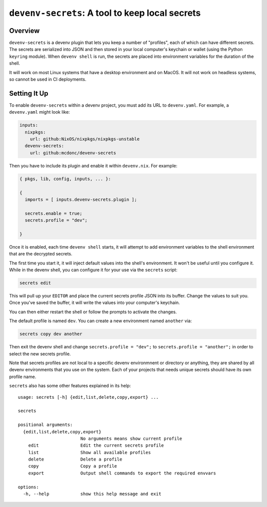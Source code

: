 =================================================
 ``devenv-secrets``: A tool to keep local secrets
=================================================

.. image:: https://github.com/mcdonc/devenv-secrets/actions/workflows/ci.yaml/badge.svg
   :target: https://github.com/mcdonc/devenv-secrets/actions/workflows/ci.yaml
   :alt: CI Status
         
Overview
--------

``devenv-secrets`` is a devenv plugin that lets you keep a number of
"profiles", each of which can have different secrets.  The secrets are
serialized into JSON and then stored in your local computer's keychain or
wallet (using the Python ``keyring`` module).  When ``devenv shell`` is run,
the secrets are placed into environment variables for the duration of the
shell.

It will work on most Linux systems that have a desktop environment and on
MacOS.  It will not work on headless systems, so cannot be used in CI
deployments.

Setting It Up
-------------

To enable ``devenv-secrets`` within a devenv project, you must add its URL to
``devenv.yaml``.  For example, a ``devenv.yaml`` might look like:

.. code-block:: yaml

   inputs:
     nixpkgs:
       url: github:NixOS/nixpkgs/nixpkgs-unstable
     devenv-secrets:
       url: github:mcdonc/devenv-secrets

Then you have to include its plugin and enable it within ``devenv.nix``.  For
example:

.. code-block:: nix

   { pkgs, lib, config, inputs, ... }:

   {
     imports = [ inputs.devenv-secrets.plugin ];

     secrets.enable = true;
     secrets.profile = "dev";

   }

Once it is enabled, each time ``devenv shell`` starts, it will attempt to add
environment variables to the shell environment that are the decrypted secrets.

The first time you start it, it will inject default values into the shell's
environment.  It won't be useful until you configure it.  While in the devenv
shell, you can configure it for your use via the ``secrets`` script:

.. code-block::

   secrets edit

This will pull up your ``EDITOR`` and place the current secrets profile JSON
into its buffer.  Change the values to suit you.  Once you've saved the buffer,
it will write the values into your computer's keychain.

You can then either restart the shell or follow the prompts to activate the
changes.

The default profile is named ``dev``.  You can create a new environment
named ``another`` via:

.. code-block::

   secrets copy dev another

Then exit the devenv shell and change ``secrets.profile = "dev";`` to
``secrets.profile = "another";`` in order to select the new secrets profile.  

Note that secrets profiles are not local to a specific devenv environmnent or
directory or anything, they are shared by all devenv environments that you use
on the system.  Each of your projects that needs unique secrets should have its
own profile name.

``secrets`` also has some other features explained in its help::

  usage: secrets [-h] {edit,list,delete,copy,export} ...

  secrets

  positional arguments:
    {edit,list,delete,copy,export}
                          No arguments means show current profile
      edit                Edit the current secrets profile
      list                Show all available profiles
      delete              Delete a profile
      copy                Copy a profile
      export              Output shell commands to export the required envvars

  options:
    -h, --help            show this help message and exit

